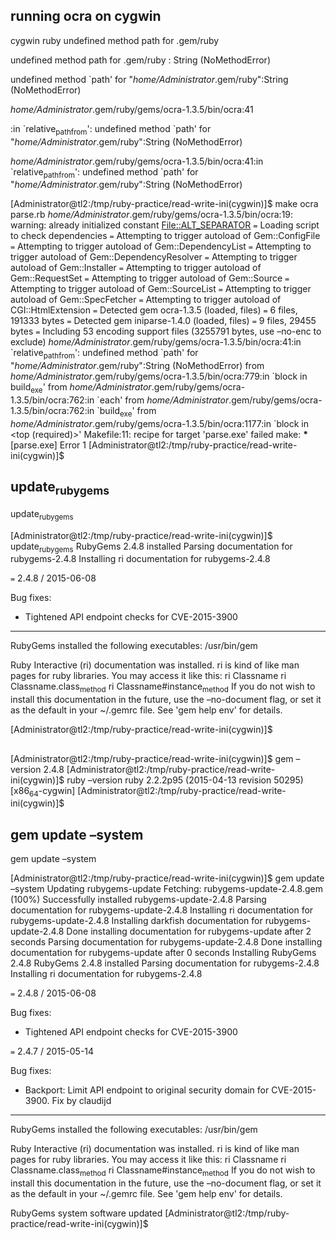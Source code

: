 ** running ocra on cygwin


cygwin ruby undefined method path for .gem/ruby


undefined method path for .gem/ruby : String (NoMethodError)

undefined method `path' for "/home/Administrator/.gem/ruby":String (NoMethodError)



/home/Administrator/.gem/ruby/gems/ocra-1.3.5/bin/ocra:41

:in `relative_path_from': undefined method `path' for "/home/Administrator/.gem/ruby":String (NoMethodError)

/home/Administrator/.gem/ruby/gems/ocra-1.3.5/bin/ocra:41:in `relative_path_from': undefined method `path' for "/home/Administrator/.gem/ruby":String (NoMethodError)


[Administrator@tl2:/tmp/ruby-practice/read-write-ini(cygwin)]$ make
ocra parse.rb
/home/Administrator/.gem/ruby/gems/ocra-1.3.5/bin/ocra:19: warning: already initialized constant File::ALT_SEPARATOR
=== Loading script to check dependencies
=== Attempting to trigger autoload of Gem::ConfigFile
=== Attempting to trigger autoload of Gem::DependencyList
=== Attempting to trigger autoload of Gem::DependencyResolver
=== Attempting to trigger autoload of Gem::Installer
=== Attempting to trigger autoload of Gem::RequestSet
=== Attempting to trigger autoload of Gem::Source
=== Attempting to trigger autoload of Gem::SourceList
=== Attempting to trigger autoload of Gem::SpecFetcher
=== Attempting to trigger autoload of CGI::HtmlExtension
=== Detected gem ocra-1.3.5 (loaded, files)
=== 	6 files, 191333 bytes
=== Detected gem iniparse-1.4.0 (loaded, files)
=== 	9 files, 29455 bytes
=== Including 53 encoding support files (3255791 bytes, use --no-enc to exclude)
/home/Administrator/.gem/ruby/gems/ocra-1.3.5/bin/ocra:41:in `relative_path_from': undefined method `path' for "/home/Administrator/.gem/ruby":String (NoMethodError)
	from /home/Administrator/.gem/ruby/gems/ocra-1.3.5/bin/ocra:779:in `block in build_exe'
	from /home/Administrator/.gem/ruby/gems/ocra-1.3.5/bin/ocra:762:in `each'
	from /home/Administrator/.gem/ruby/gems/ocra-1.3.5/bin/ocra:762:in `build_exe'
	from /home/Administrator/.gem/ruby/gems/ocra-1.3.5/bin/ocra:1177:in `block in <top (required)>'
Makefile:11: recipe for target 'parse.exe' failed
make: *** [parse.exe] Error 1
[Administrator@tl2:/tmp/ruby-practice/read-write-ini(cygwin)]$ 

** update_rubygems

update_rubygems

[Administrator@tl2:/tmp/ruby-practice/read-write-ini(cygwin)]$ update_rubygems
RubyGems 2.4.8 installed
Parsing documentation for rubygems-2.4.8
Installing ri documentation for rubygems-2.4.8

=== 2.4.8 / 2015-06-08

Bug fixes:

 * Tightened API endpoint checks for CVE-2015-3900


------------------------------------------------------------------------------

RubyGems installed the following executables:
	/usr/bin/gem

Ruby Interactive (ri) documentation was installed. ri is kind of like man 
pages for ruby libraries. You may access it like this:
  ri Classname
  ri Classname.class_method
  ri Classname#instance_method
If you do not wish to install this documentation in the future, use the
--no-document flag, or set it as the default in your ~/.gemrc file. See
'gem help env' for details.

[Administrator@tl2:/tmp/ruby-practice/read-write-ini(cygwin)]$ 

** 

[Administrator@tl2:/tmp/ruby-practice/read-write-ini(cygwin)]$ gem --version
2.4.8
[Administrator@tl2:/tmp/ruby-practice/read-write-ini(cygwin)]$ ruby --version
ruby 2.2.2p95 (2015-04-13 revision 50295) [x86_64-cygwin]
[Administrator@tl2:/tmp/ruby-practice/read-write-ini(cygwin)]$ 

** gem update --system

gem update --system

[Administrator@tl2:/tmp/ruby-practice/read-write-ini(cygwin)]$ gem update --system
Updating rubygems-update
Fetching: rubygems-update-2.4.8.gem (100%)
Successfully installed rubygems-update-2.4.8
Parsing documentation for rubygems-update-2.4.8
Installing ri documentation for rubygems-update-2.4.8
Installing darkfish documentation for rubygems-update-2.4.8
Done installing documentation for rubygems-update after 2 seconds
Parsing documentation for rubygems-update-2.4.8
Done installing documentation for rubygems-update after 0 seconds
Installing RubyGems 2.4.8
RubyGems 2.4.8 installed
Parsing documentation for rubygems-2.4.8
Installing ri documentation for rubygems-2.4.8

=== 2.4.8 / 2015-06-08

Bug fixes:

 * Tightened API endpoint checks for CVE-2015-3900

=== 2.4.7 / 2015-05-14

Bug fixes:

 * Backport: Limit API endpoint to original security domain for CVE-2015-3900.
  Fix by claudijd


------------------------------------------------------------------------------

RubyGems installed the following executables:
	/usr/bin/gem

Ruby Interactive (ri) documentation was installed. ri is kind of like man 
pages for ruby libraries. You may access it like this:
  ri Classname
  ri Classname.class_method
  ri Classname#instance_method
If you do not wish to install this documentation in the future, use the
--no-document flag, or set it as the default in your ~/.gemrc file. See
'gem help env' for details.

RubyGems system software updated
[Administrator@tl2:/tmp/ruby-practice/read-write-ini(cygwin)]$ 

